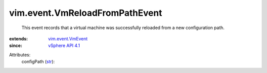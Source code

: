 .. _str: https://docs.python.org/2/library/stdtypes.html

.. _vSphere API 4.1: ../../vim/version.rst#vimversionversion6

.. _vim.event.VmEvent: ../../vim/event/VmEvent.rst


vim.event.VmReloadFromPathEvent
===============================
  This event records that a virtual machine was successfully reloaded from a new configuration path.
:extends: vim.event.VmEvent_
:since: `vSphere API 4.1`_

Attributes:
    configPath (`str`_):
